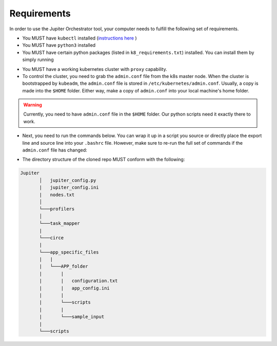 Requirements
============

In order to use the Jupiter Orchestrator tool, your computer needs to fulfill the following set of requirements.

- You MUST have ``kubectl`` installed (`instructions here <https://kubernetes.io/docs/tasks/tools/install-kubectl>`_ )

- You MUST have ``python3`` installed 

- You MUST have certain python packages (listed in ``k8_requirements.txt``) installed. You can install them by simply running 

.. code-block:: python
    :linenos:
    
    pip3 install -r k8_requirements.txt

- You MUST have a working kubernetes cluster with ``proxy`` capability.

- To control the cluster, you need to grab the ``admin.conf`` file from the k8s  master node. When the cluster is bootstrapped by ``kubeadm``, the ``admin.conf`` file is stored in ``/etc/kubernetes/admin.conf``. Usually, a copy is made into the ``$HOME`` folder. Either way, make a copy of ``admin.conf`` into your local machine's home folder. 

.. warning:: Currently, you need to have ``admin.conf`` file in the ``$HOME`` folder. Our python scripts need it exactly there to work.

- Next, you need to run the commands below. You can wrap it up in a script you source or directly place the export line and source line into your ``.bashrc`` file. However, make sure to re-run the full set of commands if the ``admin.conf`` file has changed:

.. code-block:: bash
   :linenos:

    sudo chown $(id -u):$(id -g) $HOME/admin.conf
    export KUBECONFIG=$HOME/admin.conf #check if it works with `kubectl get nodes`
    source <(kubectl completion bash)


- The directory structure of the cloned repo MUST conform with the following:

.. 
.. code-block:: text

        Jupiter
               │   jupiter_config.py 
               |   jupiter_config.ini
               |   nodes.txt
               │
               └───profilers
               │  
               └───task_mapper
               |   
               └───circe
               |
               └───app_specific_files
               |   |
               |   └───APP_folder
               |       |
               |       |   configuration.txt 
               |       |   app_config.ini 
               |       |
               |       └───scripts
               |       |
               |       └───sample_input
               |
               └───scripts


